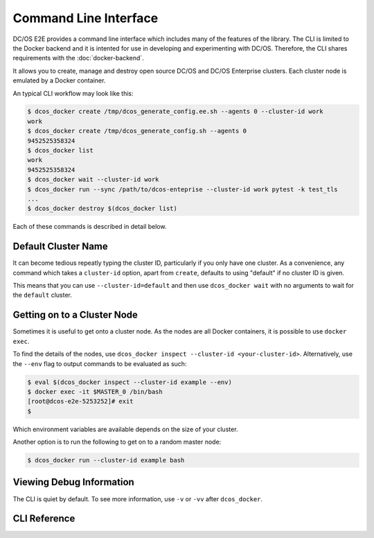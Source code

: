 Command Line Interface
======================

DC/OS E2E provides a command line interface which includes many of the features of the library.
The CLI is limited to the Docker backend and it is intented for use in developing and experimenting with DC/OS.
Therefore, the CLI shares requirements with the :doc:`docker-backend`.

It allows you to create, manage and destroy open source DC/OS and DC/OS Enterprise clusters.
Each cluster node is emulated by a Docker container.

An typical CLI workflow may look like this:

.. code-block:: console

   $ dcos_docker create /tmp/dcos_generate_config.ee.sh --agents 0 --cluster-id work
   work
   $ dcos_docker create /tmp/dcos_generate_config.sh --agents 0
   9452525358324
   $ dcos_docker list
   work
   9452525358324
   $ dcos_docker wait --cluster-id work
   $ dcos_docker run --sync /path/to/dcos-enteprise --cluster-id work pytest -k test_tls
   ...
   $ dcos_docker destroy $(dcos_docker list)

Each of these commands is described in detail below.

Default Cluster Name
--------------------

It can become tedious repeatly typing the cluster ID, particularly if you only have one cluster.
As a convenience, any command which takes a ``cluster-id`` option,
apart from ``create``,
defaults to using "default" if no cluster ID is given.

This means that you can use ``--cluster-id=default`` and then use ``dcos_docker wait`` with no arguments to wait for the ``default`` cluster.

Getting on to a Cluster Node
----------------------------

Sometimes it is useful to get onto a cluster node.
As the nodes are all Docker containers, it is possible to use ``docker exec``.

To find the details of the nodes, use ``dcos_docker inspect --cluster-id <your-cluster-id>``.
Alternatively, use the ``--env`` flag to output commands to be evaluated as such:

.. code-block:: console

   $ eval $(dcos_docker inspect --cluster-id example --env)
   $ docker exec -it $MASTER_0 /bin/bash
   [root@dcos-e2e-5253252]# exit
   $

Which environment variables are available depends on the size of your cluster.

Another option is to run the following to get on to a random master node:

.. code-block:: console

   $ dcos_docker run --cluster-id example bash

Viewing Debug Information
-------------------------

The CLI is quiet by default.
To see more information, use ``-v`` or ``-vv`` after ``dcos_docker``.

CLI Reference
-------------

.. click:: cli:create
  :prog: dcos_docker create

.. click:: cli:list_clusters
  :prog: dcos_docker list

.. click:: cli:wait
  :prog: dcos_docker wait

.. click:: cli:run
  :prog: dcos_docker run

.. click:: cli:inspect_cluster
  :prog: dcos_docker inspect

.. click:: cli:sync_code
  :prog: dcos_docker sync

.. click:: cli:destroy
  :prog: dcos_docker destroy
